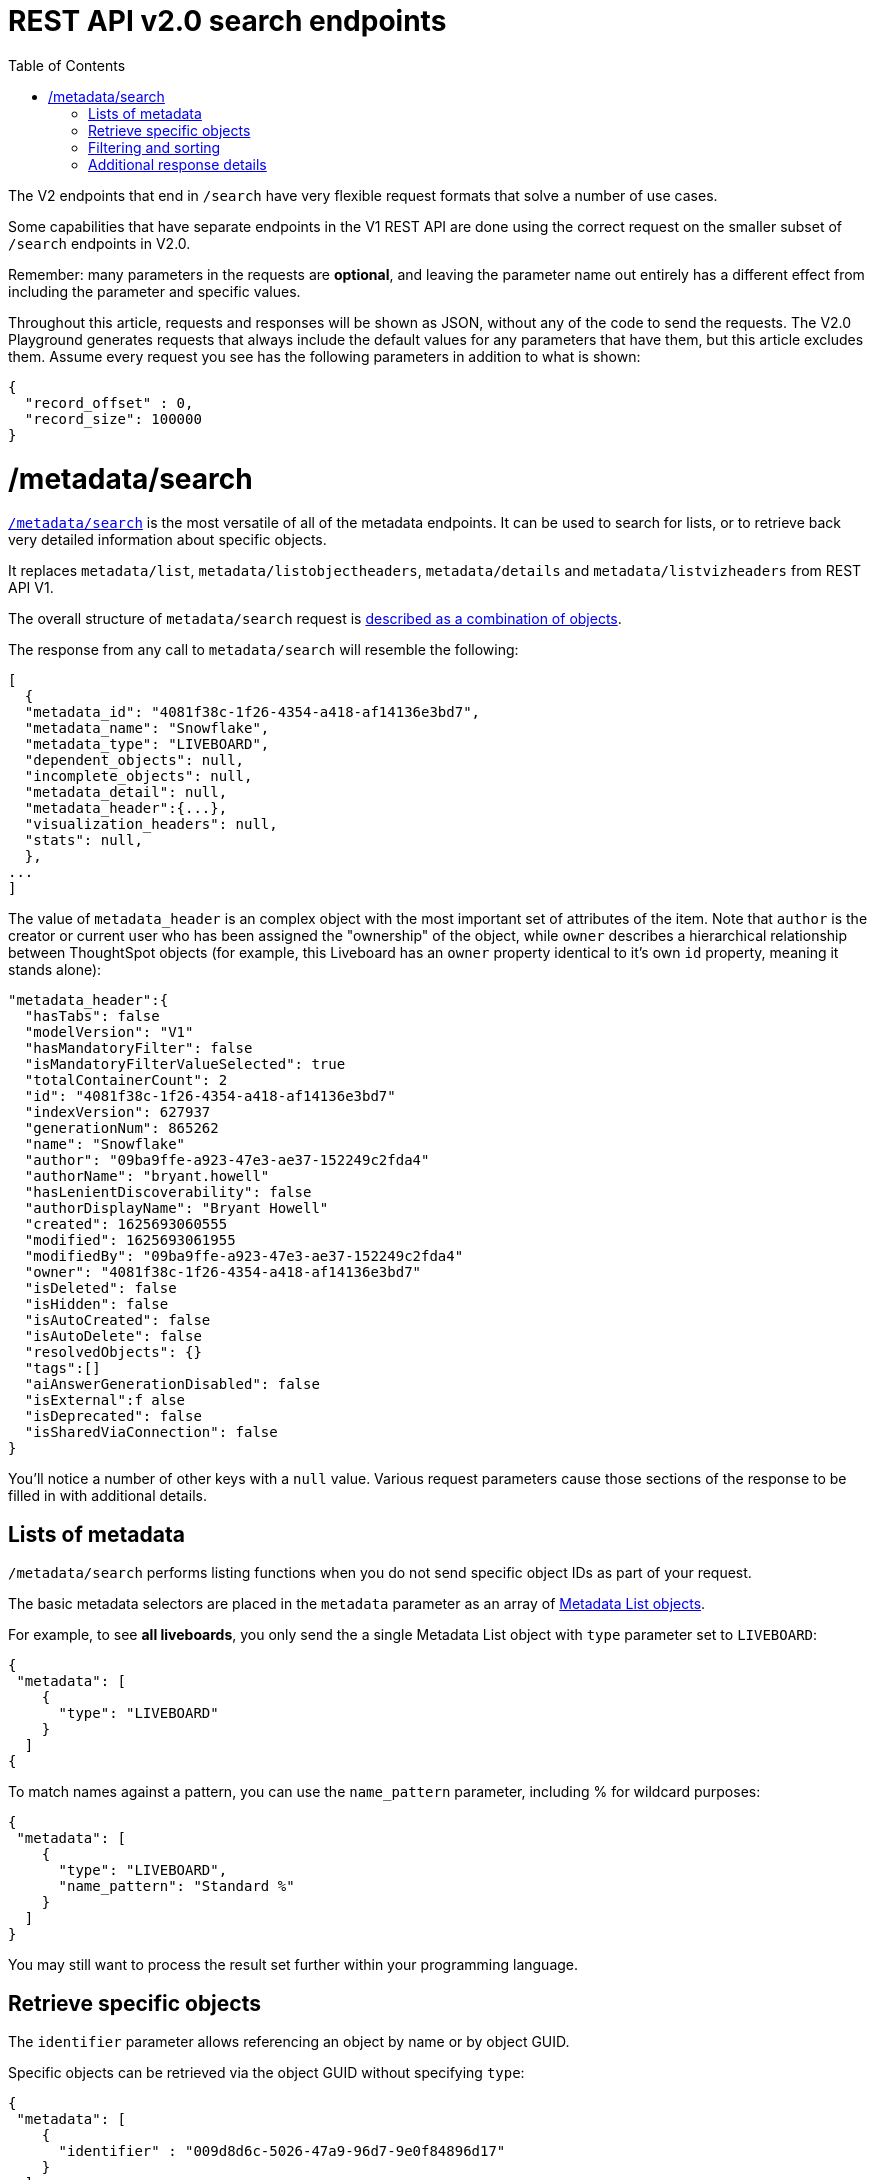 
= REST API v2.0 search endpoints
:toc: true
:toclevels: 1

:page-title: Using REST API V2.0 search endpoints
:page-pageid: rest-apiv2-search
:page-description: Many use cases are possible with the very flexible REST API v2.0 search endpoints

The V2 endpoints that end in `/search` have very flexible request formats that solve a number of use cases. 

Some capabilities that have separate endpoints in the V1 REST API are done using the correct request on the smaller subset of `/search` endpoints in V2.0.

Remember: many parameters in the requests are *optional*, and leaving the parameter name out entirely has a different effect from including the parameter and specific values.

Throughout this article, requests and responses will be shown as JSON, without any of the code to send the requests. The V2.0 Playground generates requests that always include the default values for any parameters that have them, but this article excludes them. Assume every request you see has the following parameters in addition to what is shown: 

[source,javascript]
----
{
  "record_offset" : 0,
  "record_size": 100000
}
----

= /metadata/search
`link:https://developers.thoughtspot.com/docs/restV2-playground?apiResourceId=http%2Fapi-endpoints%2Fmetadata%2Fsearch-metadata[/metadata/search, target=_blank]` is the most versatile of all of the metadata endpoints. It can be used to search for lists, or to retrieve back very detailed information about specific objects.

It replaces `metadata/list`, `metadata/listobjectheaders`, `metadata/details` and `metadata/listvizheaders` from REST API V1.

The overall structure of `metadata/search` request is link:https://developers.thoughtspot.com/docs/restV2-playground?apiResourceId=http%2Fmodels%2Fstructures%2Fapi-rest-20-metadata-search-request[described as a combination of objects, target=_blank].

The response from any call to `metadata/search` will resemble the following:

[source,javascript]
----
[
  {
  "metadata_id": "4081f38c-1f26-4354-a418-af14136e3bd7",
  "metadata_name": "Snowflake",
  "metadata_type": "LIVEBOARD",
  "dependent_objects": null,
  "incomplete_objects": null,
  "metadata_detail": null,
  "metadata_header":{...},
  "visualization_headers": null,
  "stats": null,
  },
...
]
----

The value of `metadata_header` is an complex object with the most important set of attributes of the item. Note that `author` is the creator or current user who has been assigned the "ownership" of the object, while `owner` describes a hierarchical relationship between ThoughtSpot objects (for example, this Liveboard has an `owner` property identical to it's own `id` property, meaning it stands alone):
[source,javascript]
----
"metadata_header":{
  "hasTabs": false
  "modelVersion": "V1"
  "hasMandatoryFilter": false
  "isMandatoryFilterValueSelected": true
  "totalContainerCount": 2
  "id": "4081f38c-1f26-4354-a418-af14136e3bd7"
  "indexVersion": 627937
  "generationNum": 865262
  "name": "Snowflake"
  "author": "09ba9ffe-a923-47e3-ae37-152249c2fda4"
  "authorName": "bryant.howell"
  "hasLenientDiscoverability": false
  "authorDisplayName": "Bryant Howell"
  "created": 1625693060555
  "modified": 1625693061955
  "modifiedBy": "09ba9ffe-a923-47e3-ae37-152249c2fda4"
  "owner": "4081f38c-1f26-4354-a418-af14136e3bd7"
  "isDeleted": false
  "isHidden": false
  "isAutoCreated": false
  "isAutoDelete": false
  "resolvedObjects": {}
  "tags":[]
  "aiAnswerGenerationDisabled": false
  "isExternal":f alse
  "isDeprecated": false
  "isSharedViaConnection": false
}
----

You'll notice a number of other keys with a `null` value. Various request parameters cause those sections of the response to be filled in with additional details.

== Lists of metadata
`/metadata/search` performs listing functions when you do not send specific object IDs as part of your request. 

The basic metadata selectors are placed in the `metadata` parameter as an array of link:https://developers.thoughtspot.com/docs/restV2-playground?apiResourceId=http%2Fmodels%2Fstructures%2Fmetadata-list-item-input[Metadata List objects, target=_blank]. 

For example, to see *all liveboards*, you only send the a single Metadata List object with `type` parameter set to `LIVEBOARD`:

[source,javascript]
----
{
 "metadata": [
    {
      "type": "LIVEBOARD"
    }
  ]
{
----

To match names against a pattern, you can use the `name_pattern` parameter, including % for wildcard purposes:
[source,javascript]
----
{
 "metadata": [
    {
      "type": "LIVEBOARD",
      "name_pattern": "Standard %"
    }
  ]
}
----
You may still want to process the result set further within your programming language.

== Retrieve specific objects
The `identifier` parameter allows referencing an object by name or by object GUID. 
  
Specific objects can be retrieved via the object GUID without specifying `type`:

[source,javascript]
----
{
 "metadata": [
    {
      "identifier" : "009d8d6c-5026-47a9-96d7-9e0f84896d17"
    }
  ]
}
----

You can specify one item by name using `identifier`, but you must include the `type` in this request:
[source,javascript]
----
{
 "metadata": [
    {
      "type": "LIVEBOARD",
      "identifier" : "My Great Liveboard"
    }
  ]
}
----

The response to a `metadata/search` request takes the form of an array of link:https://try-everywhere.thoughtspot.cloud/v2/#/everywhere/api/rest/playgroundV2_0?apiResourceId=http%2Fmodels%2Fstructures%2Fmetadata-search-response[Metadata Response Objects, target=_blank]:
[source,javascript]
----
"[
  {
    "metadata_id": "009d8d6c-5026-47a9-96d7-9e0f84896d17"
    "metadata_name": "New Liveboard"
    "metadata_type": "LIVEBOARD"
    "dependent_objects": null
    "incomplete_objects": null
    "metadata_detail": null
    "metadata_header": {...}
    "visualization_headers": null
    "stats": null
  },
  ...
]
----

The `metadata_header` key is always returned with values, regardless of the request. This section resembles the V1 REST API response from `metadata/list` and `metadata/listobjectheaders`.

== Filtering and sorting

=== sort_options
The `sort_options` parameter takes a link:https://developers.thoughtspot.com/docs/restV2-playground?apiResourceId=http%2Fmodels%2Fstructures%2Fmetadata-search-sort-options[Metadata Search Sort Options, target=_blank] object allowing for sorting on one field of the metadata response either **ASC** or **DESC**:

[source,javascript]
----
{
 "metadata": [
    {
      "type": "LIVEBOARD"
    }
  ]
},
"include_visualization_headers": true,
"sort_options" : {
  "field_name": "LAST_ACCESSED",
  "order": "ASC"
}
----

If you need multiple levels of sorting, you'll have to parse the response programmatically and apply a sorting algorithm on the properties within each response item.

=== tag_identifiers
Thoughtspot objects can be assigned multiple **tags**, and the `/metadata/search` endpoint allows you to filter for items with a set of tags using the `tag_identifiers` parameter, which takes an array of tag names or GUIDs. 

Including multiple tags behaves as a logical **OR** operation, retrieving all content with **any** of the listed tags. The following will retrieve any content tagged with 'Staging' or 'Accounting' tags:

[source,javascript]
----
{
 "metadata": [
    {
      "type": "LIVEBOARD"
    }
  ]
},
"tag_identifiers": [
  'Staging',
  'Accounting'
]
----

=== created_by_user_identifiers
The `created_by_user_identfiers` parameter takes a list of user names or GUIDs, and filters the results to only those with that list of users in the `author` property.

[source,javascript]
----
{
 "metadata": [
    {
      "type": "LIVEBOARD"
    }
  ]
},
"created_by_user_identifiers": [
  'bryant.howell',
  'bill.back'
]
----

== Additional response details
There are a number of parameters that add new data to the response, allowing the `metadata/search` endpoint to answer questions that required multiple endpoints in the V1 REST API.

=== include_visualization_headers
The V1 REST API has an endpoint called `metadata/listvizheaders`, which receives the header details of all of the individual visualizations on a Liveboard.

In V2, the `include_visualization_headers` parameter adds the visualization headers to the response.

[source,javascript]
----
{
 "metadata": [
    {
      "identifier" : "009d8d6c-5026-47a9-96d7-9e0f84896d17"
    }
  ]
},
"include_visualization_headers": true
----

Note from above that the response to **every** request has the `visualization_headers` key, but the value will be `null` unless `include_visualization_headers` is `true` and the object type is `LIVEBOARD`.

`include_visualization_headers` adds the array of visualization headers for every element in the response, so you can request a list of all Liveboards and all the visualizations on those Liveboards all at once.

=== include_details
The V1 REST API has an endpoint called `metadata/details` for retrieving a very large and complex object containing as much detail as possible about the requested object and its relationships with other objects within ThoughtSpot.

The `include_details` parameter of `metadata/search` request adds the equivalent details object to each element retrieved by `metadata/search` to the response under the `metadata_detail` key.

[source,javascript]
----
{
 "metadata": [
    {
      "identifier" : "009d8d6c-5026-47a9-96d7-9e0f84896d17"
    }
  ],
 "include_details" : true
}
----

The details of each object type is a complex object that is unique to each object type within ThoughtSpot. 

=== include_dependent_objects
Data objects in Thoughtspot like tables and worksheets have **dependent objects** that connect to them. Liveboards and answers do not have dependent objects, they can only be a depedennt object.

An object can only be deleted if all of its dependent objects are deleted first.

The V1 REST API had an entire set of xref:dependent-objects-api.adoc[dependent objects APIs] for retrieving these relationships.

The equivalent information is retrieved from `metadata/search` by setting the `include_dependent_objects` parameter to `true`:

[source,javascript]
----
{
 "metadata": [
    {
      "identifier" : "782b50d1-fe89-4fee-812f-b5f9eb0a552d"
    }
  ],
 "include_dependent_objects" : true
}
----

The response will now have an object for the `dependent_objects` key. This object is of a complex format, that always starts with a key that is the metadata object's own GUID, with the value being an object with keys of the various internal object type identifiers (note "LOGICAL_TABLE" and "QUESTION_ANSWER_BOOK" in the response below):

[source,javascript]
----
"dependent_objects":{
  "782b50d1-fe89-4fee-812f-b5f9eb0a552d":{
      "LOGICAL_TABLE": [...]
      "QUESTION_ANSWER_BOOK": [...]
  }
}
----
The array for each object type will contain the metadata headers for the various dependent objects, including the GUIDs necessary to do any further actions on those dependent objects as the `id` property.

Common use cases for the dependent objects include tagging, auditing proper sharing, proper deletion, and any other tasks for applying a change in bulk to related objects in one data model.

